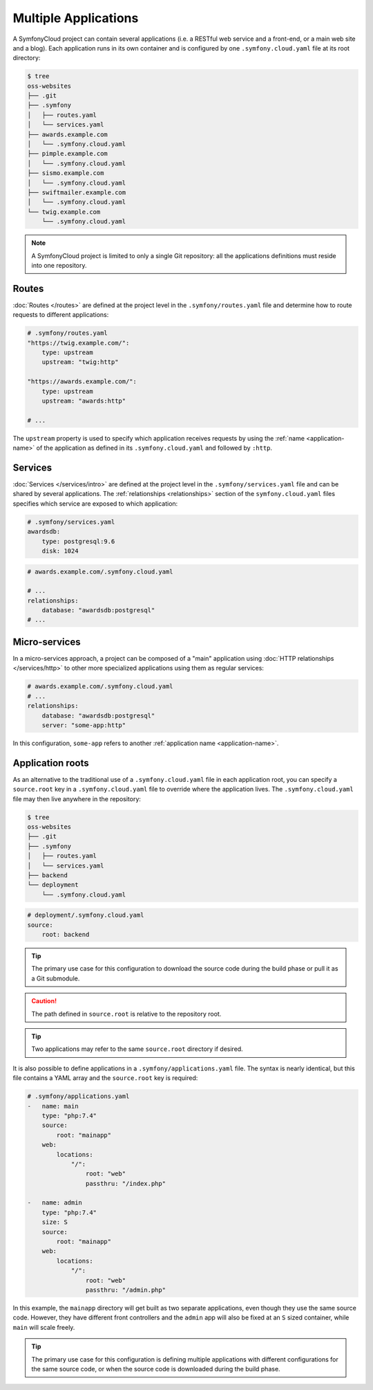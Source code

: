Multiple Applications
=====================

A SymfonyCloud project can contain several applications (i.e. a RESTful web
service and a front-end, or a main web site and a blog). Each application runs
in its own container and is configured by one ``.symfony.cloud.yaml`` file at
its root directory:

.. code-block:: terminal

    $ tree
    oss-websites
    ├── .git
    ├── .symfony
    │   ├── routes.yaml
    │   └── services.yaml
    ├── awards.example.com
    │   └── .symfony.cloud.yaml
    ├── pimple.example.com
    │   └── .symfony.cloud.yaml
    ├── sismo.example.com
    │   └── .symfony.cloud.yaml
    ├── swiftmailer.example.com
    │   └── .symfony.cloud.yaml
    └── twig.example.com
        └── .symfony.cloud.yaml

.. note::

    A SymfonyCloud project is limited to only a single Git repository: all the
    applications definitions must reside into one repository.

Routes
------

:doc:`Routes </routes>` are defined at the project level in the
``.symfony/routes.yaml`` file and determine how to route requests to different
applications:

.. code-block:: yaml

    # .symfony/routes.yaml
    "https://twig.example.com/":
        type: upstream
        upstream: "twig:http"

    "https://awards.example.com/":
        type: upstream
        upstream: "awards:http"

    # ...

The ``upstream`` property is used to specify which application receives requests
by using the :ref:`name <application-name>` of the application as defined in
its ``.symfony.cloud.yaml`` and followed by ``:http``.

Services
--------

:doc:`Services </services/intro>` are defined at the project level in the
``.symfony/services.yaml`` file and can be shared by several applications. The
:ref:`relationships <relationships>` section of the ``symfony.cloud.yaml`` files
specifies which service are exposed to which application:

.. code-block:: yaml

    # .symfony/services.yaml
    awardsdb:
        type: postgresql:9.6
        disk: 1024

.. code-block:: yaml

    # awards.example.com/.symfony.cloud.yaml

    # ...
    relationships:
        database: "awardsdb:postgresql"
    # ...

Micro-services
--------------

In a micro-services approach, a project can be composed of a "main" application
using :doc:`HTTP relationships </services/http>` to other more specialized
applications using them as regular services:

.. code-block:: yaml

    # awards.example.com/.symfony.cloud.yaml
    # ...
    relationships:
        database: "awardsdb:postgresql"
        server: "some-app:http"

In this configuration, ``some-app`` refers to another :ref:`application name
<application-name>`.

Application roots
-----------------

As an alternative to the traditional use of a ``.symfony.cloud.yaml`` file in
each application root, you can specify a ``source.root`` key in a
``.symfony.cloud.yaml`` file to override where the application lives. The
``.symfony.cloud.yaml`` file may then live anywhere in the repository:

.. code-block:: terminal

    $ tree
    oss-websites
    ├── .git
    ├── .symfony
    │   ├── routes.yaml
    │   └── services.yaml
    ├── backend
    └── deployment
        └── .symfony.cloud.yaml

.. code-block:: yaml

    # deployment/.symfony.cloud.yaml
    source:
        root: backend

.. tip::

   The primary use case for this configuration to download the source code
   during the build phase or pull it as a Git submodule.

.. caution::

   The path defined in ``source.root`` is relative to the repository root.

.. tip::

   Two applications may refer to the same ``source.root`` directory if desired.

It is also possible to define applications in a ``.symfony/applications.yaml``
file. The syntax is nearly identical, but this file contains a YAML array and
the ``source.root`` key is required:

.. code-block:: yaml

    # .symfony/applications.yaml
    -   name: main
        type: "php:7.4"
        source:
            root: "mainapp"
        web:
            locations:
                "/":
                    root: "web"
                    passthru: "/index.php"

    -   name: admin
        type: "php:7.4"
        size: S
        source:
            root: "mainapp"
        web:
            locations:
                "/":
                    root: "web"
                    passthru: "/admin.php"

In this example, the ``mainapp`` directory will get built as two separate
applications, even though they use the same source code. However, they have
different front controllers and the ``admin`` app will also be fixed at an ``S``
sized container, while ``main`` will scale freely.

.. tip::

   The primary use case for this configuration is defining multiple applications
   with different configurations for the same source code, or when the source
   code is downloaded during the build phase.
